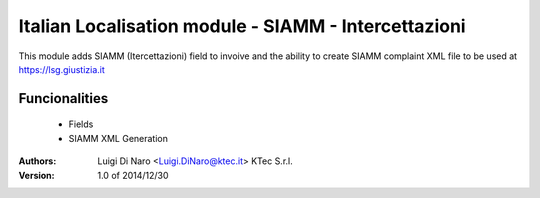 Italian Localisation module - SIAMM - Intercettazioni
=====================================================

This module adds SIAMM (Itercettazioni) field to invoive and the ability to create
SIAMM complaint XML file  to be used at https://lsg.giustizia.it

Funcionalities
--------------
    * Fields
    * SIAMM XML Generation

:Authors:
    Luigi Di Naro <Luigi.DiNaro@ktec.it>
    KTec S.r.l.

:Version: 1.0 of 2014/12/30